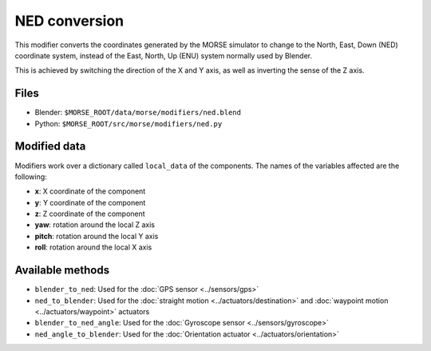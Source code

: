 NED conversion
==============

This modifier converts the coordinates generated by the MORSE simulator to
change to the North, East, Down (NED) coordinate system, instead of the East,
North, Up (ENU) system normally used by Blender.

This is achieved by switching the direction of the X and Y axis, as well as
inverting the sense of the Z axis.

Files
-----

- Blender: ``$MORSE_ROOT/data/morse/modifiers/ned.blend``
- Python: ``$MORSE_ROOT/src/morse/modifiers/ned.py``

Modified data
-------------

Modifiers work over a dictionary called ``local_data`` of the components.
The names of the variables affected are the following:

- **x**: X coordinate of the component
- **y**: Y coordinate of the component
- **z**: Z coordinate of the component

- **yaw**: rotation around the local Z axis
- **pitch**: rotation around the local Y axis
- **roll**: rotation around the local X axis

Available methods
-----------------

- ``blender_to_ned``: Used for the :doc:`GPS sensor <../sensors/gps>`
- ``ned_to_blender``: Used for the :doc:`straight motion <../actuators/destination>` 
  and :doc:`waypoint motion <../actuators/waypoint>` actuators
- ``blender_to_ned_angle``: Used for the :doc:`Gyroscope sensor <../sensors/gyroscope>`
- ``ned_angle_to_blender``: Used for the :doc:`Orientation actuator <../actuators/orientation>`

